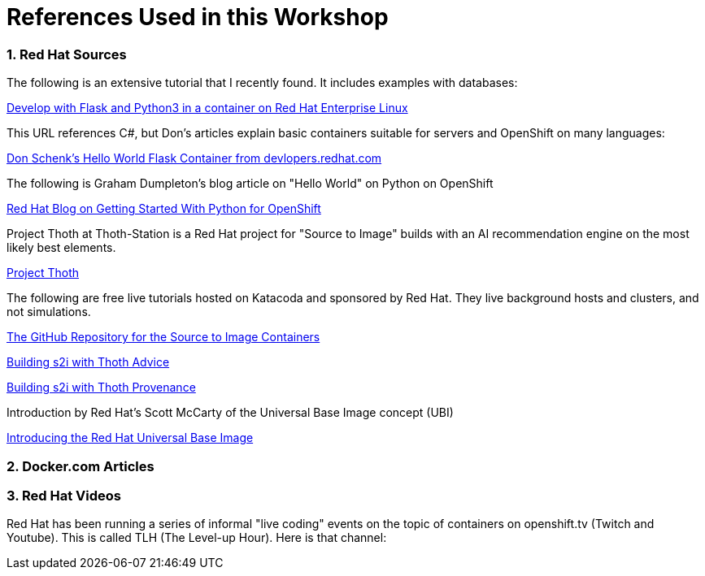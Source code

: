 :sectnums:
:sectnumlevels: 3
:imagesdir: ../images 

:tip-caption: :bulb:
:note-caption: :information_source:
:important-caption: :heavy_exclamation_mark:
:caution-caption: :fire:
:warning-caption: :warning:
ifdef::env-github[]
endif::[]

= References Used in this Workshop

=== Red Hat Sources

The following is an extensive tutorial that I recently found. It includes examples with databases:

link:https://developers.redhat.com/blog/2019/09/12/develop-with-flask-and-python-3-in-a-container-on-red-hat-enterprise-linux/[Develop with Flask and Python3 in a container on Red Hat Enterprise Linux]

This URL references C#, but Don's articles explain basic containers suitable for servers and OpenShift on many languages:

link:https://developers.redhat.com/articles/csharp-container#[Don Schenk's Hello World Flask Container from devlopers.redhat.com]

The following is Graham Dumpleton's blog article on "Hello World" on Python on OpenShift

link:https://www.openshift.com/blog/getting-started-python[Red Hat Blog on Getting Started With Python for OpenShift]

Project Thoth at Thoth-Station is a Red Hat project for "Source to Image" builds with an AI recommendation engine on the most likely best elements.

link:https://thoth-station.ninja/[Project Thoth]

The following are free live tutorials hosted on Katacoda and sponsored by Red Hat. They live background hosts and clusters, and not simulations.

link:https://github.com/sclorg/s2i-python-container[The GitHub Repository for the Source to Image Containers]

link:https://www.katacoda.com/courses/openshift/ai-machine-learning/thoth-s2i-advise[Building s2i with Thoth Advice]

link:https://www.katacoda.com/courses/openshift/ai-machine-learning/thoth-s2i-provenance[Building s2i with Thoth Provenance]

Introduction by Red Hat's Scott McCarty of the Universal Base Image concept (UBI)

link:https://www.redhat.com/en/blog/introducing-red-hat-universal-base-image[Introducing the Red Hat Universal Base Image]


=== Docker.com Articles


=== Red Hat Videos

Red Hat has been running a series of informal "live coding" events on the topic of containers on openshift.tv (Twitch and Youtube). This is called TLH (The Level-up Hour). Here is that channel:

